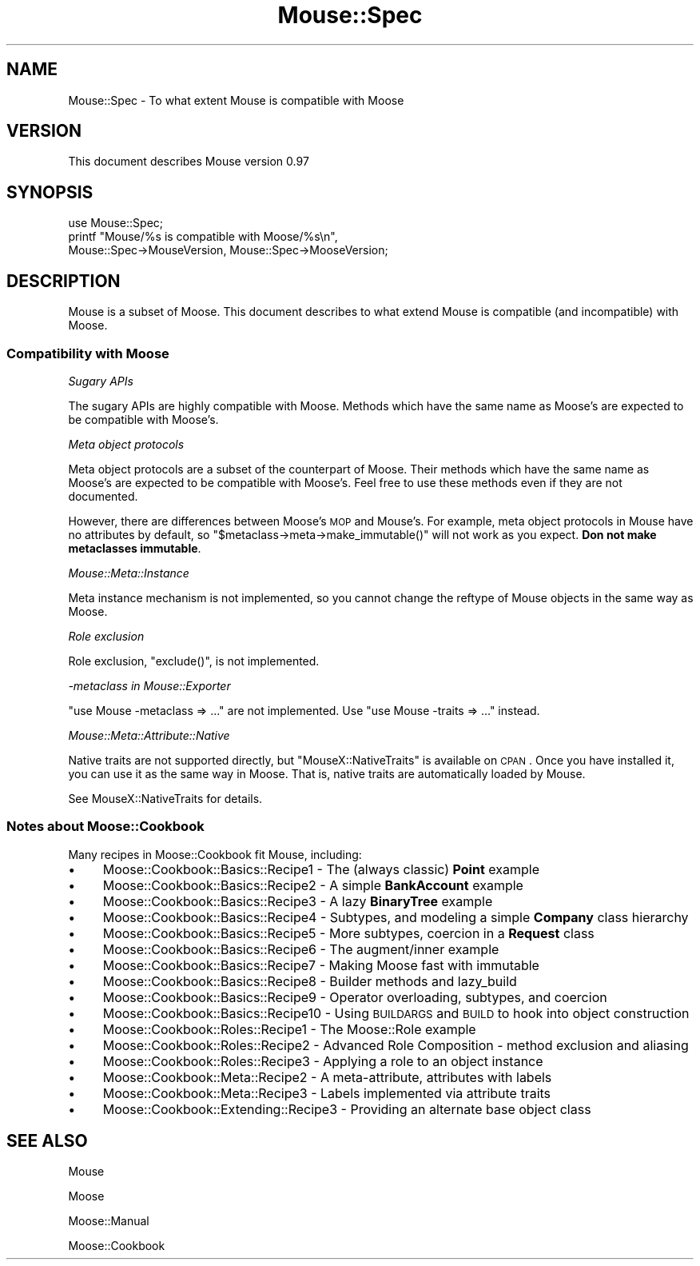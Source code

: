 .\" Automatically generated by Pod::Man 2.22 (Pod::Simple 3.07)
.\"
.\" Standard preamble:
.\" ========================================================================
.de Sp \" Vertical space (when we can't use .PP)
.if t .sp .5v
.if n .sp
..
.de Vb \" Begin verbatim text
.ft CW
.nf
.ne \\$1
..
.de Ve \" End verbatim text
.ft R
.fi
..
.\" Set up some character translations and predefined strings.  \*(-- will
.\" give an unbreakable dash, \*(PI will give pi, \*(L" will give a left
.\" double quote, and \*(R" will give a right double quote.  \*(C+ will
.\" give a nicer C++.  Capital omega is used to do unbreakable dashes and
.\" therefore won't be available.  \*(C` and \*(C' expand to `' in nroff,
.\" nothing in troff, for use with C<>.
.tr \(*W-
.ds C+ C\v'-.1v'\h'-1p'\s-2+\h'-1p'+\s0\v'.1v'\h'-1p'
.ie n \{\
.    ds -- \(*W-
.    ds PI pi
.    if (\n(.H=4u)&(1m=24u) .ds -- \(*W\h'-12u'\(*W\h'-12u'-\" diablo 10 pitch
.    if (\n(.H=4u)&(1m=20u) .ds -- \(*W\h'-12u'\(*W\h'-8u'-\"  diablo 12 pitch
.    ds L" ""
.    ds R" ""
.    ds C` ""
.    ds C' ""
'br\}
.el\{\
.    ds -- \|\(em\|
.    ds PI \(*p
.    ds L" ``
.    ds R" ''
'br\}
.\"
.\" Escape single quotes in literal strings from groff's Unicode transform.
.ie \n(.g .ds Aq \(aq
.el       .ds Aq '
.\"
.\" If the F register is turned on, we'll generate index entries on stderr for
.\" titles (.TH), headers (.SH), subsections (.SS), items (.Ip), and index
.\" entries marked with X<> in POD.  Of course, you'll have to process the
.\" output yourself in some meaningful fashion.
.ie \nF \{\
.    de IX
.    tm Index:\\$1\t\\n%\t"\\$2"
..
.    nr % 0
.    rr F
.\}
.el \{\
.    de IX
..
.\}
.\"
.\" Accent mark definitions (@(#)ms.acc 1.5 88/02/08 SMI; from UCB 4.2).
.\" Fear.  Run.  Save yourself.  No user-serviceable parts.
.    \" fudge factors for nroff and troff
.if n \{\
.    ds #H 0
.    ds #V .8m
.    ds #F .3m
.    ds #[ \f1
.    ds #] \fP
.\}
.if t \{\
.    ds #H ((1u-(\\\\n(.fu%2u))*.13m)
.    ds #V .6m
.    ds #F 0
.    ds #[ \&
.    ds #] \&
.\}
.    \" simple accents for nroff and troff
.if n \{\
.    ds ' \&
.    ds ` \&
.    ds ^ \&
.    ds , \&
.    ds ~ ~
.    ds /
.\}
.if t \{\
.    ds ' \\k:\h'-(\\n(.wu*8/10-\*(#H)'\'\h"|\\n:u"
.    ds ` \\k:\h'-(\\n(.wu*8/10-\*(#H)'\`\h'|\\n:u'
.    ds ^ \\k:\h'-(\\n(.wu*10/11-\*(#H)'^\h'|\\n:u'
.    ds , \\k:\h'-(\\n(.wu*8/10)',\h'|\\n:u'
.    ds ~ \\k:\h'-(\\n(.wu-\*(#H-.1m)'~\h'|\\n:u'
.    ds / \\k:\h'-(\\n(.wu*8/10-\*(#H)'\z\(sl\h'|\\n:u'
.\}
.    \" troff and (daisy-wheel) nroff accents
.ds : \\k:\h'-(\\n(.wu*8/10-\*(#H+.1m+\*(#F)'\v'-\*(#V'\z.\h'.2m+\*(#F'.\h'|\\n:u'\v'\*(#V'
.ds 8 \h'\*(#H'\(*b\h'-\*(#H'
.ds o \\k:\h'-(\\n(.wu+\w'\(de'u-\*(#H)/2u'\v'-.3n'\*(#[\z\(de\v'.3n'\h'|\\n:u'\*(#]
.ds d- \h'\*(#H'\(pd\h'-\w'~'u'\v'-.25m'\f2\(hy\fP\v'.25m'\h'-\*(#H'
.ds D- D\\k:\h'-\w'D'u'\v'-.11m'\z\(hy\v'.11m'\h'|\\n:u'
.ds th \*(#[\v'.3m'\s+1I\s-1\v'-.3m'\h'-(\w'I'u*2/3)'\s-1o\s+1\*(#]
.ds Th \*(#[\s+2I\s-2\h'-\w'I'u*3/5'\v'-.3m'o\v'.3m'\*(#]
.ds ae a\h'-(\w'a'u*4/10)'e
.ds Ae A\h'-(\w'A'u*4/10)'E
.    \" corrections for vroff
.if v .ds ~ \\k:\h'-(\\n(.wu*9/10-\*(#H)'\s-2\u~\d\s+2\h'|\\n:u'
.if v .ds ^ \\k:\h'-(\\n(.wu*10/11-\*(#H)'\v'-.4m'^\v'.4m'\h'|\\n:u'
.    \" for low resolution devices (crt and lpr)
.if \n(.H>23 .if \n(.V>19 \
\{\
.    ds : e
.    ds 8 ss
.    ds o a
.    ds d- d\h'-1'\(ga
.    ds D- D\h'-1'\(hy
.    ds th \o'bp'
.    ds Th \o'LP'
.    ds ae ae
.    ds Ae AE
.\}
.rm #[ #] #H #V #F C
.\" ========================================================================
.\"
.IX Title "Mouse::Spec 3pm"
.TH Mouse::Spec 3pm "2011-10-09" "perl v5.10.1" "User Contributed Perl Documentation"
.\" For nroff, turn off justification.  Always turn off hyphenation; it makes
.\" way too many mistakes in technical documents.
.if n .ad l
.nh
.SH "NAME"
Mouse::Spec \- To what extent Mouse is compatible with Moose
.SH "VERSION"
.IX Header "VERSION"
This document describes Mouse version 0.97
.SH "SYNOPSIS"
.IX Header "SYNOPSIS"
.Vb 1
\&    use Mouse::Spec;
\&
\&    printf "Mouse/%s is compatible with Moose/%s\en",
\&        Mouse::Spec\->MouseVersion, Mouse::Spec\->MooseVersion;
.Ve
.SH "DESCRIPTION"
.IX Header "DESCRIPTION"
Mouse is a subset of Moose. This document describes to what extend Mouse is
compatible (and incompatible) with Moose.
.SS "Compatibility with Moose"
.IX Subsection "Compatibility with Moose"
\fISugary APIs\fR
.IX Subsection "Sugary APIs"
.PP
The sugary APIs are highly compatible with Moose. Methods which have the
same name as Moose's are expected to be compatible with Moose's.
.PP
\fIMeta object protocols\fR
.IX Subsection "Meta object protocols"
.PP
Meta object protocols are a subset of the counterpart of Moose.
Their methods which have the same name as Moose's are expected to be
compatible with Moose's. Feel free to use these methods even if they
are not documented.
.PP
However, there are differences between Moose's \s-1MOP\s0 and Mouse's.
For example, meta object protocols in Mouse have no attributes by default,
so \f(CW\*(C`$metaclass\->meta\->make_immutable()\*(C'\fR will not work as you expect.
\&\fBDon not make metaclasses immutable\fR.
.PP
\fIMouse::Meta::Instance\fR
.IX Subsection "Mouse::Meta::Instance"
.PP
Meta instance mechanism is not implemented, so you cannot change the reftype
of Mouse objects in the same way as Moose.
.PP
\fIRole exclusion\fR
.IX Subsection "Role exclusion"
.PP
Role exclusion, \f(CW\*(C`exclude()\*(C'\fR, is not implemented.
.PP
\fI\-metaclass in Mouse::Exporter\fR
.IX Subsection "-metaclass in Mouse::Exporter"
.PP
\&\f(CW\*(C`use Mouse \-metaclass => ...\*(C'\fR are not implemented.
Use \f(CW\*(C`use Mouse \-traits => ...\*(C'\fR instead.
.PP
\fIMouse::Meta::Attribute::Native\fR
.IX Subsection "Mouse::Meta::Attribute::Native"
.PP
Native traits are not supported directly, but \f(CW\*(C`MouseX::NativeTraits\*(C'\fR is
available on \s-1CPAN\s0. Once you have installed it, you can use it as the same way
in Moose. That is, native traits are automatically loaded by Mouse.
.PP
See MouseX::NativeTraits for details.
.SS "Notes about Moose::Cookbook"
.IX Subsection "Notes about Moose::Cookbook"
Many recipes in Moose::Cookbook fit Mouse, including:
.IP "\(bu" 4
Moose::Cookbook::Basics::Recipe1 \- The (always classic) \fBPoint\fR example
.IP "\(bu" 4
Moose::Cookbook::Basics::Recipe2 \- A simple \fBBankAccount\fR example
.IP "\(bu" 4
Moose::Cookbook::Basics::Recipe3 \- A lazy \fBBinaryTree\fR example
.IP "\(bu" 4
Moose::Cookbook::Basics::Recipe4 \- Subtypes, and modeling a simple \fBCompany\fR class hierarchy
.IP "\(bu" 4
Moose::Cookbook::Basics::Recipe5 \- More subtypes, coercion in a \fBRequest\fR class
.IP "\(bu" 4
Moose::Cookbook::Basics::Recipe6 \- The augment/inner example
.IP "\(bu" 4
Moose::Cookbook::Basics::Recipe7 \- Making Moose fast with immutable
.IP "\(bu" 4
Moose::Cookbook::Basics::Recipe8 \- Builder methods and lazy_build
.IP "\(bu" 4
Moose::Cookbook::Basics::Recipe9 \- Operator overloading, subtypes, and coercion
.IP "\(bu" 4
Moose::Cookbook::Basics::Recipe10 \- Using \s-1BUILDARGS\s0 and \s-1BUILD\s0 to hook into object construction
.IP "\(bu" 4
Moose::Cookbook::Roles::Recipe1 \- The Moose::Role example
.IP "\(bu" 4
Moose::Cookbook::Roles::Recipe2 \- Advanced Role Composition \- method exclusion and aliasing
.IP "\(bu" 4
Moose::Cookbook::Roles::Recipe3 \- Applying a role to an object instance
.IP "\(bu" 4
Moose::Cookbook::Meta::Recipe2 \- A meta-attribute, attributes with labels
.IP "\(bu" 4
Moose::Cookbook::Meta::Recipe3 \- Labels implemented via attribute traits
.IP "\(bu" 4
Moose::Cookbook::Extending::Recipe3 \- Providing an alternate base object class
.SH "SEE ALSO"
.IX Header "SEE ALSO"
Mouse
.PP
Moose
.PP
Moose::Manual
.PP
Moose::Cookbook
